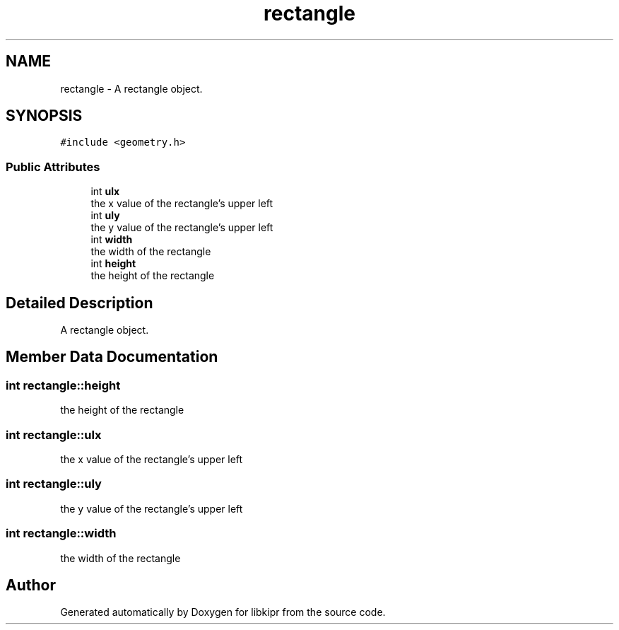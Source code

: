 .TH "rectangle" 3 "Wed Sep 4 2024" "Version 1.0.0" "libkipr" \" -*- nroff -*-
.ad l
.nh
.SH NAME
rectangle \- A rectangle object\&.  

.SH SYNOPSIS
.br
.PP
.PP
\fC#include <geometry\&.h>\fP
.SS "Public Attributes"

.in +1c
.ti -1c
.RI "int \fBulx\fP"
.br
.RI "the x value of the rectangle's upper left "
.ti -1c
.RI "int \fBuly\fP"
.br
.RI "the y value of the rectangle's upper left "
.ti -1c
.RI "int \fBwidth\fP"
.br
.RI "the width of the rectangle "
.ti -1c
.RI "int \fBheight\fP"
.br
.RI "the height of the rectangle "
.in -1c
.SH "Detailed Description"
.PP 
A rectangle object\&. 
.SH "Member Data Documentation"
.PP 
.SS "int rectangle::height"

.PP
the height of the rectangle 
.SS "int rectangle::ulx"

.PP
the x value of the rectangle's upper left 
.SS "int rectangle::uly"

.PP
the y value of the rectangle's upper left 
.SS "int rectangle::width"

.PP
the width of the rectangle 

.SH "Author"
.PP 
Generated automatically by Doxygen for libkipr from the source code\&.
